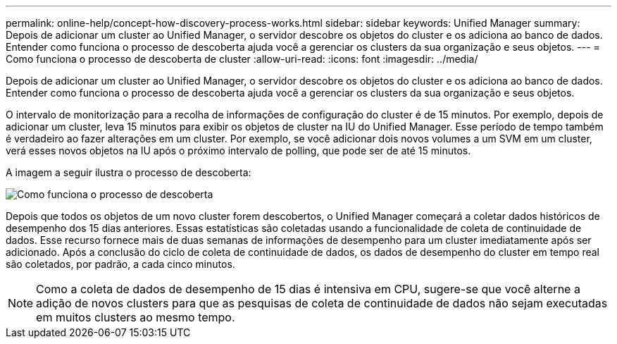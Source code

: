 ---
permalink: online-help/concept-how-discovery-process-works.html 
sidebar: sidebar 
keywords: Unified Manager 
summary: Depois de adicionar um cluster ao Unified Manager, o servidor descobre os objetos do cluster e os adiciona ao banco de dados. Entender como funciona o processo de descoberta ajuda você a gerenciar os clusters da sua organização e seus objetos. 
---
= Como funciona o processo de descoberta de cluster
:allow-uri-read: 
:icons: font
:imagesdir: ../media/


[role="lead"]
Depois de adicionar um cluster ao Unified Manager, o servidor descobre os objetos do cluster e os adiciona ao banco de dados. Entender como funciona o processo de descoberta ajuda você a gerenciar os clusters da sua organização e seus objetos.

O intervalo de monitorização para a recolha de informações de configuração do cluster é de 15 minutos. Por exemplo, depois de adicionar um cluster, leva 15 minutos para exibir os objetos de cluster na IU do Unified Manager. Esse período de tempo também é verdadeiro ao fazer alterações em um cluster. Por exemplo, se você adicionar dois novos volumes a um SVM em um cluster, verá esses novos objetos na IU após o próximo intervalo de polling, que pode ser de até 15 minutos.

A imagem a seguir ilustra o processo de descoberta:

image::../media/discovery-process-oc-6-0.gif[Como funciona o processo de descoberta]

Depois que todos os objetos de um novo cluster forem descobertos, o Unified Manager começará a coletar dados históricos de desempenho dos 15 dias anteriores. Essas estatísticas são coletadas usando a funcionalidade de coleta de continuidade de dados. Esse recurso fornece mais de duas semanas de informações de desempenho para um cluster imediatamente após ser adicionado. Após a conclusão do ciclo de coleta de continuidade de dados, os dados de desempenho do cluster em tempo real são coletados, por padrão, a cada cinco minutos.

[NOTE]
====
Como a coleta de dados de desempenho de 15 dias é intensiva em CPU, sugere-se que você alterne a adição de novos clusters para que as pesquisas de coleta de continuidade de dados não sejam executadas em muitos clusters ao mesmo tempo.

====